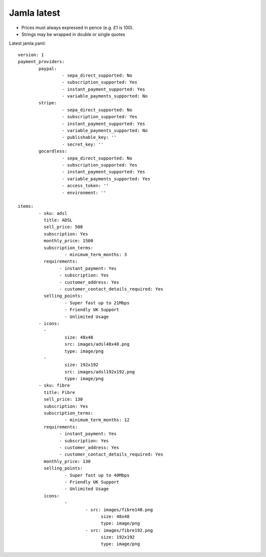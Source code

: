 .. _jamla-latest:

Jamla latest
================

* Prices must always expressed in pence (e.g. £1 is 100).
* Strings may be wrapped in double or single quotes

Latest jamla.yaml::

	version: 1
	payment_providers:
		paypal:
			 - sepa_direct_supported: No
			 - subscription_supported: Yes
			 - instant_payment_supported: Yes
			 - variable_payments_supported: No
		stripe: 
			 - sepa_direct_supported: No
			 - subscription_supported: Yes
			 - instant_payment_supported: Yes
			 - variable_payments_supported: No
			 - publishable_key: ''
			 - secret_key: ''
		gocardless:
			 - sepa_direct_supported: No
			 - subscription_supported: Yes
			 - instant_payment_supported: Yes
			 - variable_payments_supported: Yes
			 - access_token: ''
			 - environment: ''

	items:
		- sku: adsl
		  title: ADSL
		  sell_price: 500
		  subscription: Yes
		  monthly_price: 1500
		  subscription_terms:
			  - minimum_term_months: 3
		  requirements:
			- instant_payment: Yes
			- subscription: Yes
			- customer_address: Yes
			- customer_contact_details_required: Yes
		  selling_points:
			  - Super fast up to 21Mbps
			  - Friendly UK Support
			  - Unlimited Usage
		- icons:                                                                         
		  -                                                                              
			  size: 48x48                                                                
			  src: images/adsl48x48.png                                                   
			  type: image/png                                                            
		  -                                                                              
			  size: 192x192                                                              
			  src: images/adsl192x192.png                                                   
			  type: image/png
		- sku: fibre
		  title: Fibre
		  sell_price: 130
		  subscription: Yes
		  subscription_terms:
			  - minimum_term_months: 12
		  requirements:
			- instant_payment: Yes
			- subscription: Yes
			- customer_address: Yes
			- customer_contact_details_required: Yes
		  monthly_price: 130
		  selling_points:
			  - Super fast up to 40Mbps
			  - Friendly UK Support
			  - Unlimited Usage
		  icons:
			  - 
				  - src: images/fibre148.png
					size: 48x48
					type: image/png
				  - src: images/fibre192.png
					size: 192x192
					type: image/png 
